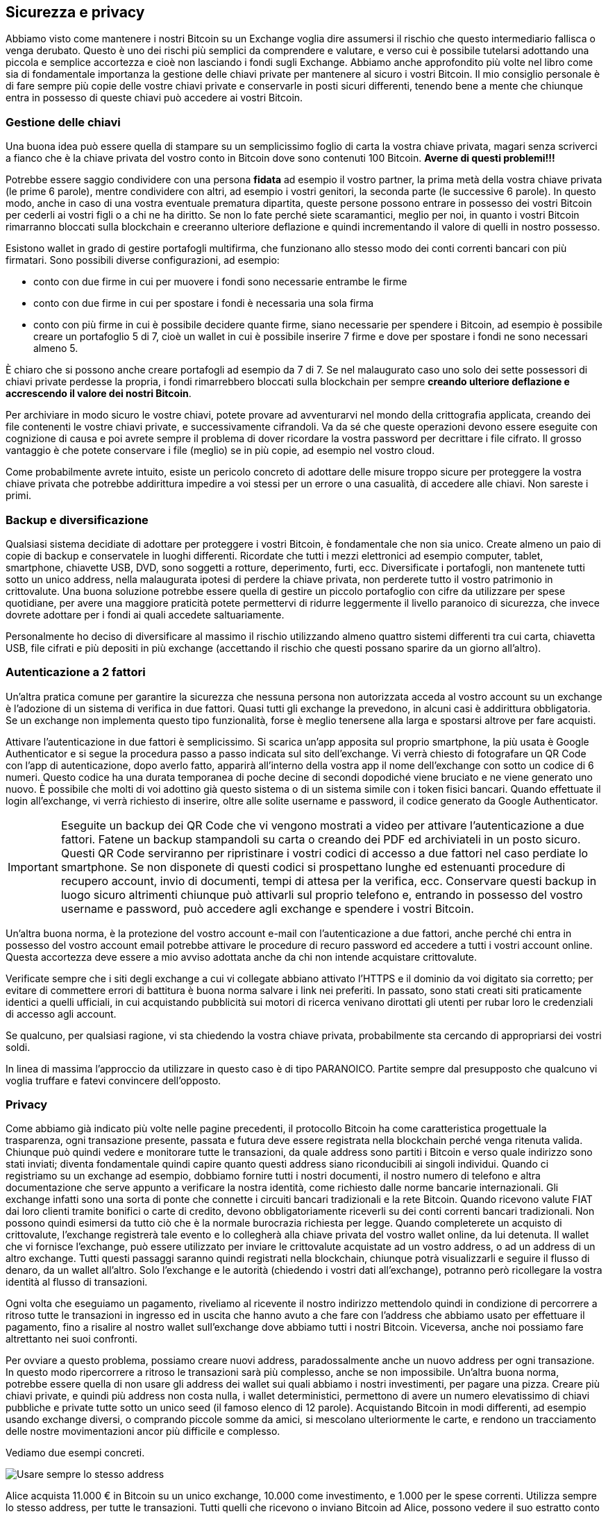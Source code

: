 ifdef::env-github[]
:tip-caption: :bulb:
:note-caption: :information_source:
:important-caption: :heavy_exclamation_mark:
:caution-caption: :fire:
:warning-caption: :warning:
endif::[]

ifdef::env-github[]
:imagesdir: /
endif::[]

== Sicurezza e privacy
Abbiamo visto come mantenere i nostri Bitcoin su un Exchange voglia dire assumersi il rischio che questo intermediario fallisca o venga derubato. Questo è uno dei rischi più semplici da comprendere e valutare, e verso cui è possibile tutelarsi adottando una piccola e semplice accortezza e cioè non lasciando i fondi sugli Exchange. Abbiamo anche approfondito più volte nel libro come sia di fondamentale importanza la gestione delle chiavi private per mantenere al sicuro i vostri Bitcoin. Il mio consiglio personale è di fare sempre più copie delle vostre chiavi private e conservarle in posti sicuri differenti, tenendo bene a mente che chiunque entra in possesso di queste chiavi può accedere ai vostri Bitcoin.

=== Gestione delle chiavi
Una buona idea può essere quella di stampare su un semplicissimo foglio di carta la vostra chiave privata, magari senza scriverci a fianco che è la chiave privata del vostro conto in Bitcoin dove sono contenuti 100 Bitcoin. [line-through]*Averne di questi problemi!!!*

Potrebbe essere saggio condividere con una persona *fidata* ad esempio il vostro partner, la prima metà della vostra chiave privata (le prime 6 parole), mentre condividere con altri, ad esempio i vostri genitori, la seconda parte (le successive 6 parole). In questo modo, anche in caso di una vostra eventuale prematura dipartita, queste persone possono entrare in possesso dei vostri Bitcoin per cederli ai vostri figli o a chi ne ha diritto. Se non lo fate perché siete scaramantici, meglio per noi, in quanto i vostri Bitcoin rimarranno bloccati sulla blockchain e creeranno ulteriore deflazione e quindi incrementando il valore di quelli in nostro possesso.

Esistono wallet in grado di gestire portafogli multifirma, che funzionano allo stesso modo dei conti correnti bancari con più firmatari. Sono possibili diverse configurazioni, ad esempio:

- conto con due firme in cui per muovere i fondi sono necessarie entrambe le firme

- conto con due firme in cui per spostare i fondi è necessaria una sola firma

- conto con più firme in cui è possibile decidere quante firme, siano necessarie per spendere i Bitcoin, ad esempio è possibile creare un portafoglio 5 di 7, cioè un wallet in cui è possibile inserire 7 firme e dove per spostare i fondi ne sono necessari almeno 5.

È chiaro che si possono anche creare portafogli ad esempio da 7 di 7. Se nel malaugurato caso uno solo dei sette possessori di chiavi private perdesse la propria, i fondi rimarrebbero bloccati sulla blockchain per sempre [line-through]*creando ulteriore deflazione e accrescendo il valore dei nostri Bitcoin*.

Per archiviare in modo sicuro le vostre chiavi, potete provare ad avventurarvi nel mondo della crittografia applicata, creando dei file contenenti le vostre chiavi private, e successivamente cifrandoli. Va da sé che queste operazioni devono essere eseguite con cognizione di causa e poi avrete sempre il problema di dover ricordare la vostra password per decrittare i file cifrato. Il grosso vantaggio è che potete conservare i file (meglio) se in più copie, ad esempio nel vostro cloud.

Come probabilmente avrete intuito, esiste un pericolo concreto di adottare delle misure troppo sicure per proteggere la vostra chiave privata che potrebbe addirittura impedire a voi stessi per un errore o una casualità, di accedere alle chiavi. Non sareste i primi.

=== Backup e diversificazione
Qualsiasi sistema decidiate di adottare per proteggere i vostri Bitcoin, è fondamentale che non sia unico. Create almeno un paio di copie di backup e conservatele in luoghi differenti.
Ricordate che tutti i mezzi elettronici ad esempio computer, tablet, smartphone, chiavette USB, DVD, sono soggetti a rotture, deperimento, furti, ecc. Diversificate i portafogli, non mantenete tutti sotto un unico address, nella malaugurata ipotesi di perdere la chiave privata, non perderete tutto il vostro patrimonio in crittovalute. Una buona soluzione potrebbe essere quella di gestire un piccolo portafoglio con cifre da utilizzare per spese quotidiane, per avere una maggiore praticità potete permettervi di ridurre leggermente il livello paranoico di sicurezza, che invece dovrete adottare per i fondi ai quali accedete saltuariamente.

Personalmente ho deciso di diversificare al massimo il rischio utilizzando almeno quattro sistemi differenti tra cui carta, chiavetta USB, file cifrati e più depositi in più exchange (accettando il rischio che questi possano sparire da un giorno all’altro).

=== Autenticazione a 2 fattori
Un'altra pratica comune per garantire la sicurezza che nessuna persona non autorizzata acceda al vostro account su un exchange è l'adozione di un sistema di verifica in due fattori. Quasi tutti gli exchange la prevedono, in alcuni casi è addirittura obbligatoria. Se un exchange non implementa questo tipo funzionalità, forse è meglio tenersene alla larga e spostarsi altrove per fare acquisti.

Attivare l’autenticazione in due fattori è semplicissimo. Si scarica un’app apposita sul proprio smartphone, la più usata è Google Authenticator e si segue la procedura passo a passo indicata sul sito dell’exchange. Vi verrà chiesto di fotografare un QR Code con l'app di autenticazione, dopo averlo fatto, apparirà all'interno della vostra app il nome dell’exchange con sotto un codice di 6 numeri. Questo codice ha una durata temporanea di poche decine di secondi dopodiché viene bruciato e ne viene generato uno nuovo. È possibile che molti di voi adottino già questo sistema o di un sistema simile con i token fisici bancari. Quando effettuate il login all’exchange, vi verrà richiesto di inserire, oltre alle solite username e password, il codice generato da Google Authenticator.

IMPORTANT: Eseguite un backup dei QR Code che vi vengono mostrati a video per attivare l'autenticazione a due fattori. Fatene un backup stampandoli su carta o creando dei PDF ed archiviateli in un posto sicuro. Questi QR Code serviranno per ripristinare i vostri codici di accesso a due fattori nel caso perdiate lo smartphone. Se non disponete di questi codici si prospettano lunghe ed estenuanti procedure di recupero account, invio di documenti, tempi di attesa per la verifica, ecc. Conservare questi backup in luogo sicuro altrimenti chiunque può attivarli sul proprio telefono e, entrando in possesso del vostro username e password, può accedere agli exchange e spendere i vostri Bitcoin.

Un’altra buona norma, è la protezione del vostro account e-mail con l’autenticazione a due fattori, anche perché chi entra in possesso del vostro account email potrebbe attivare le procedure di recuro password ed accedere a tutti i vostri account online. Questa accortezza deve essere a mio avviso adottata anche da chi non intende acquistare crittovalute. 

Verificate sempre che i siti degli exchange a cui vi collegate abbiano attivato l’HTTPS e il dominio da voi digitato sia corretto; per evitare di commettere errori di battitura è buona norma salvare i link nei preferiti. In passato, sono stati creati siti praticamente identici a quelli ufficiali, in cui acquistando pubblicità sui motori di ricerca venivano dirottati gli utenti per rubar loro le credenziali di accesso agli account.

Se qualcuno, per qualsiasi ragione, vi sta chiedendo la vostra chiave privata, probabilmente sta cercando di appropriarsi dei vostri soldi.

In linea di massima l'approccio da utilizzare in questo caso è di tipo PARANOICO. Partite sempre dal presupposto che qualcuno vi voglia truffare e fatevi convincere dell'opposto.

=== Privacy
Come abbiamo già indicato più volte nelle pagine precedenti, il protocollo Bitcoin ha come caratteristica progettuale la trasparenza, ogni transazione presente, passata e futura deve essere registrata nella blockchain perché venga ritenuta valida.
Chiunque può quindi vedere e monitorare tutte le transazioni, da quale address sono partiti i Bitcoin e verso quale indirizzo sono stati inviati; diventa fondamentale quindi capire quanto questi address siano riconducibili ai singoli individui.
Quando ci registriamo su un exchange ad esempio, dobbiamo fornire tutti i nostri documenti, il nostro numero di telefono e altra documentazione che serve appunto a verificare la nostra identità, come richiesto dalle norme bancarie internazionali. Gli exchange infatti sono una sorta di ponte che connette i circuiti bancari tradizionali e la rete Bitcoin. Quando ricevono valute FIAT dai loro clienti tramite bonifici o carte di credito, devono obbligatoriamente riceverli su dei conti correnti bancari tradizionali.
Non possono quindi esimersi da tutto ciò che è la normale burocrazia richiesta per legge.
Quando completerete un acquisto di crittovalute, l’exchange registrerà tale evento e lo collegherà alla chiave privata del vostro wallet online, da lui detenuta. Il wallet che vi fornisce l’exchange, può essere utilizzato per inviare le crittovalute acquistate ad un vostro address, o ad un address di un altro exchange.
Tutti questi passaggi saranno quindi registrati nella blockchain, chiunque potrà visualizzarli e seguire il flusso di denaro, da un wallet all’altro. Solo l’exchange e le autorità (chiedendo i vostri dati all’exchange), potranno però ricollegare la vostra identità al flusso di transazioni.

Ogni volta che eseguiamo un pagamento, riveliamo al ricevente il nostro indirizzo mettendolo quindi in condizione di percorrere a ritroso tutte le transazioni in ingresso ed in uscita che hanno avuto a che fare con l’address che abbiamo usato per effettuare il pagamento, fino a risalire al nostro wallet sull’exchange dove abbiamo tutti i nostri Bitcoin. Viceversa, anche noi possiamo fare altrettanto nei suoi confronti.

Per ovviare a questo problema, possiamo creare nuovi address, paradossalmente anche un nuovo address per ogni transazione. In questo modo ripercorrere a ritroso le transazioni sarà più complesso, anche se non impossibile. Un’altra buona norma, potrebbe essere quella di non usare gli address dei wallet sui quali abbiamo i nostri investimenti, per pagare una pizza. Creare più chiavi private, e quindi più address non costa nulla, i wallet deterministici, permettono di avere un numero elevatissimo di chiavi pubbliche e private tutte sotto un unico seed (il famoso elenco di 12 parole).
Acquistando Bitcoin in modi differenti, ad esempio usando exchange diversi, o comprando piccole somme da amici, si mescolano ulteriormente le carte, e rendono un tracciamento delle nostre movimentazioni ancor più difficile e complesso. 

Vediamo due esempi concreti. 

[.text-center]
image:images/privacy1.png[Usare sempre lo stesso address]

Alice acquista 11.000 € in Bitcoin su un unico exchange, 10.000 come investimento, e 1.000 per le spese correnti. Utilizza sempre lo stesso address, per tutte le transazioni. Tutti quelli che ricevono o inviano Bitcoin ad Alice, possono vedere il suo estratto conto e potranno continuare a seguirlo per sempre. Se ad esempio Alice si fa spedire della merce a casa dopo aver effettuato un acquisto online, il venditore potrà collegare tutti i dati anagrafici di Alice, con tutti i suoi dati finanziari, ad esempio quanti Bitcoin ha in un determinato momento, quanti ne ha acquistati e quando, quando riceverà dei pagamenti ecc. A quel punto potrà usare questa mole enorme di informazioni, ad esempio, per inviare della pubblicità quando Alice ha più disponibilità economica.

[.text-center]
image:images/privacy2.png[Usare address diversi ma collegati tra loro]

Bob ha diviso il suo indirizzo dove detiene i Bitcoin come investimento, da quello che utilizza per pagare spese correnti. Addirittura ha creato un indirizzo apposito da utilizzare per gli acquisti che prevedono l’invio di prodotti a casa da un determinato negozio online, in modo da isolare queste transazioni da tutte le altre. Questi tre address ricevono transazioni in ingresso provendienti sempre dallo stesso indirizzo. Il collegamento tra i 4 address, quello da cui partono i fondi e i tre che li ricevono, non è un dato certo, ma più operazioni si ripetono seguendo questo schema, più un osservatore esterno, può presumere che Bob abbia il controllo anche di questi altri indirizzi.

[.text-center]
image:images/privacy3.png[Usare address diversi NON collegati tra loro]

Bob, per mantenere un maggiore grado di anonimato e ridurre la tracciabilità dei suoi movimenti, decide quindi di evitare accuratamente di eseguire transazioni tra gli address in suo possesso in modo da rendere impossibile per un malintenzionato, tracciare tutte le sue operazioni in Bitcoin. Sicuramente tutte le persone che inviano e ricevono transazioni da e verso Bob, potranno attribuire a lui un address, e avere una visione parziale delle sue operazioni, ma non avranno la possibilità di avere un quadro completo della sua situazione finanziaria.

=== I mixer
Esistono alcuni servizi che permettono di ottenere un maggiore privacy, interponendosi tra noi e il destinatario dei fondi, ovviamente dietro un compenso che può arrivare anche a diversi punti percentuale. 
Documentatevi in modo accurato prima di utilizzare questi servizi, soprattutto perché tutto ruota attorno ad un rapporto di fiducia nel servizio di mixing. Voi infatti, dovete inviare i vostri Bitcoin al mixer, che a sua volta si impegna ad effettuare il pagamento trattenendosi la commissione concordata. Non c’è alcuna garanzia che questo intermediario rispetti gli accordi. Un ipotetico truffatore potrebbe pubblicizzare un’attività di mixing, ricevere i versamenti degli utilizzatori, e non effettuare mai i pagamenti. 

=== Indirizzi IP
Un altro aspetto da tenere in considerazione è l’identificazione dell’utente tramite indirizzo IP. 
Ogni operazione che eseguiamo online è collegata ad un indirizzo IP, una sorta di targa, che identifica la nostra connessione ad internet, e contrassegna ogni nostra operazione compiuta online.

TIP: Puoi verificare il tuo indirizzo IP qui: http://www.mio-ip.it

Nella stragrande maggioranza delle ADSL domestiche e nelle connessioni ad internet tramite smartphone questo IP viene modificato periodicamente (IP dinamico), rendendo difficile un tracciamento. In altri casi, si ha un IP fisso, cioè un indirizzo che non cambia mai, ad esempio nelle connettività aziendali.
Le autorità possono, su mandato di un giudice, chiedere agli operatori di telefonia, a chi era associato un determinato IP in una determinata data e ora, ottenendo in risposta l’anagrafica dell’intestatario della linea telefonica. Questi dati devono essere conservati dai provider per 12 mesi.
Esistono tuttavia una serie di strumenti che permettono di incrementare il livello di privacy delle nostre attività online, rendendo molto più complessa qualunque operazione di tracciamento. Il sistema certamente più diffuso è TOR https://www.torproject.org/ 

CAUTION: Sconsiglio sempre di svolgere qualsiasi attività illegale, in prima battuta perchè appunto è illegale e infrangendo la legge potreste andare incontro a spiacevoli conseguenze, in secondo luogo perchè online, come abbiamo visto, ogni nostra operazione è registrata e conservata per mesi, in alcuni casi anni. 

Quando eseguiamo un pagamento in Bitcoin la nostra transazione viaggia tra il nostro dispositivo e un nodo della rete Bitcoin, che per forza di cose, può vedere il nostro indirizzo IP ed archiviare questa informazione, magari poi, collegandola ad altre informazioni in suo possesso o provenienti da altre fonti.

Non voglio mettervi in allarme, ma rendervi consapevoli di come le vostre attività online possano essere registrate e tracciate. Personalmente ritengo che non ci siano grandi pericoli per la privacy degli utilizzatori delle crittovalute, a patto di adottare le adeguate contromisure, ad esempio utilizzare connessioni con indirizzo IP dinamico, cambiare spesso address ed usare portafogli diversi per gli investimenti e per le spese correnti.

Come abbiamo già indicato nei capitoli precedenti, esistono moltissime altre crittovalute, alcune di queste adottano delle tecnologie che garantiscono maggior privacy per gli utilizzatori. Tra queste le più blasonate sono certamente Monero e ZCash.
